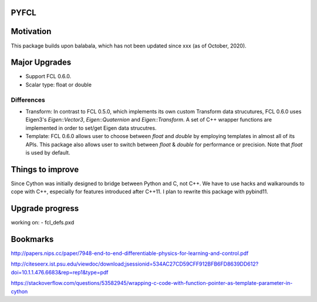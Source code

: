 PYFCL
=====

Motivation
==========
This package builds upon balabala, which has not been updated since xxx (as of October, 2020).

Major Upgrades
==============
- Support FCL 0.6.0.
- Scalar type: float or double

Differences
***********
- Transform: In contrast to FCL 0.5.0, which implements its own custom Transform data strucutures, FCL 0.6.0 uses Eigen3's `Eigen::Vector3`, `Eigen::Quaternion` and `Eigen::Transform`. A set of C++ wrapper functions are implemented in order to set/get Eigen data strucutres.

- Template: FCL 0.6.0 allows user to choose between `float` and `double` by employing templates in almost all of its APIs. This package also allows user to switch between `float` & `double` for performance or precision. Note that `float` is used by default.


Things to improve
=================
Since Cython was initially designed to bridge between Python and C, not C++. We have to use hacks and walkarounds to cope with C++, especially for features introduced after C++11. I plan to rewrite this package with pybind11.

Upgrade progress
================
working on:
- fcl_defs.pxd

Bookmarks
=========
http://papers.nips.cc/paper/7948-end-to-end-differentiable-physics-for-learning-and-control.pdf

http://citeseerx.ist.psu.edu/viewdoc/download;jsessionid=534AC27CD59CFF912BFB6FD8639DD612?doi=10.1.1.476.6683&rep=rep1&type=pdf

https://stackoverflow.com/questions/53582945/wrapping-c-code-with-function-pointer-as-template-parameter-in-cython